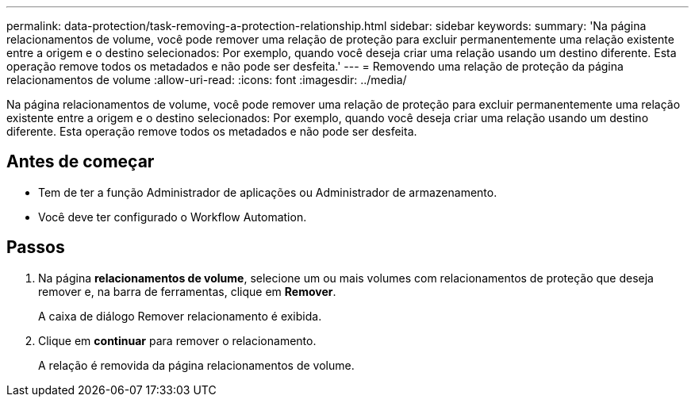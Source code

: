 ---
permalink: data-protection/task-removing-a-protection-relationship.html 
sidebar: sidebar 
keywords:  
summary: 'Na página relacionamentos de volume, você pode remover uma relação de proteção para excluir permanentemente uma relação existente entre a origem e o destino selecionados: Por exemplo, quando você deseja criar uma relação usando um destino diferente. Esta operação remove todos os metadados e não pode ser desfeita.' 
---
= Removendo uma relação de proteção da página relacionamentos de volume
:allow-uri-read: 
:icons: font
:imagesdir: ../media/


[role="lead"]
Na página relacionamentos de volume, você pode remover uma relação de proteção para excluir permanentemente uma relação existente entre a origem e o destino selecionados: Por exemplo, quando você deseja criar uma relação usando um destino diferente. Esta operação remove todos os metadados e não pode ser desfeita.



== Antes de começar

* Tem de ter a função Administrador de aplicações ou Administrador de armazenamento.
* Você deve ter configurado o Workflow Automation.




== Passos

. Na página *relacionamentos de volume*, selecione um ou mais volumes com relacionamentos de proteção que deseja remover e, na barra de ferramentas, clique em *Remover*.
+
A caixa de diálogo Remover relacionamento é exibida.

. Clique em *continuar* para remover o relacionamento.
+
A relação é removida da página relacionamentos de volume.


